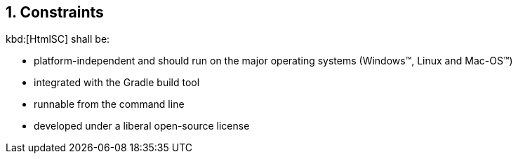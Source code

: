 :numbered:
== Constraints

kbd:[HtmlSC] shall be:

* platform-independent and should run on the major operating systems
(Windows(TM), Linux and Mac-OS(TM))
* integrated with the Gradle build tool
* runnable from the command line
* developed under a liberal open-source license
